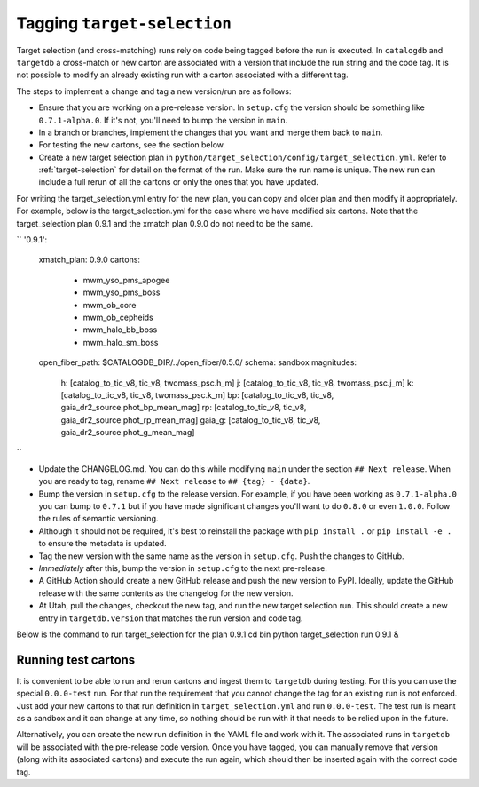 Tagging ``target-selection``
============================

Target selection (and cross-matching) runs rely on code being tagged before the run is executed. In ``catalogdb`` and ``targetdb`` a cross-match or new carton are associated with a version that include the run string and the code tag. It is not possible to modify an already existing run with a carton associated with a different tag.

The steps to implement a change and tag a new version/run are as follows:

- Ensure that you are working on a pre-release version. In ``setup.cfg`` the version should be something like ``0.7.1-alpha.0``. If it's not, you'll need to bump the version in ``main``.
- In a branch or branches, implement the changes that you want and merge them back to ``main``.
- For testing the new cartons, see the section below.
- Create a new target selection plan in ``python/target_selection/config/target_selection.yml``. Refer to :ref:`target-selection` for detail on the format of the run. Make sure the run name is unique. The new run can include a full rerun of all the cartons or only the ones that you have updated.

For writing the target_selection.yml entry for the new plan, you can copy and older plan and then modify it appropriately.
For example, below is the target_selection.yml for the case where we have modified six cartons. Note that the target_selection plan 0.9.1 and the xmatch plan 0.9.0 do not need to be the same.

``
'0.9.1':
 xmatch_plan: 0.9.0
 cartons:
   - mwm_yso_pms_apogee
   - mwm_yso_pms_boss
   - mwm_ob_core
   - mwm_ob_cepheids
   - mwm_halo_bb_boss
   - mwm_halo_sm_boss
 open_fiber_path: $CATALOGDB_DIR/../open_fiber/0.5.0/
 schema: sandbox
 magnitudes:
   h: [catalog_to_tic_v8, tic_v8, twomass_psc.h_m]
   j: [catalog_to_tic_v8, tic_v8, twomass_psc.j_m]
   k: [catalog_to_tic_v8, tic_v8, twomass_psc.k_m]
   bp: [catalog_to_tic_v8, tic_v8, gaia_dr2_source.phot_bp_mean_mag]
   rp: [catalog_to_tic_v8, tic_v8, gaia_dr2_source.phot_rp_mean_mag]
   gaia_g: [catalog_to_tic_v8, tic_v8, gaia_dr2_source.phot_g_mean_mag]

``

- Update the CHANGELOG.md. You can do this while modifying ``main`` under the section ``## Next release``. When you are ready to tag, rename ``## Next release`` to ``## {tag} - {data}``.
- Bump the version in ``setup.cfg`` to the release version. For example, if you have been working as ``0.7.1-alpha.0`` you can bump to ``0.7.1`` but if you have made significant changes you'll want to do ``0.8.0`` or even ``1.0.0``. Follow the rules of semantic versioning.
- Although it should not be required, it's best to reinstall the package with ``pip install .`` or ``pip install -e .`` to ensure the metadata is updated.
- Tag the new version with the same name as the version in ``setup.cfg``. Push the changes to GitHub.
- *Immediately* after this, bump the version in ``setup.cfg`` to the next pre-release.
- A GitHub Action should create a new GitHub release and push the new version to PyPI. Ideally, update the GitHub release with the same contents as the changelog for the new version.
- At Utah, pull the changes, checkout the new tag, and run the new target selection run. This should create a new entry in ``targetdb.version`` that matches the run version and code tag.
Below is the command to run target_selection for the plan 0.9.1
cd bin
python target_selection run 0.9.1 &


Running test cartons
--------------------

It is convenient to be able to run and rerun cartons and ingest them to ``targetdb`` during testing. For this you can use the special ``0.0.0-test`` run. For that run the requirement that you cannot change the tag for an existing run is not enforced. Just add your new cartons to that run definition in ``target_selection.yml`` and run ``0.0.0-test``. The test run is meant as a sandbox and it can change at any time, so nothing should be run with it that needs to be relied upon in the future.

Alternatively, you can create the new run definition in the YAML file and work with it. The associated runs in ``targetdb`` will be associated with the pre-release code version. Once you have tagged, you can manually remove that version (along with its associated cartons) and execute the run again, which should then be inserted again with the correct code tag.
